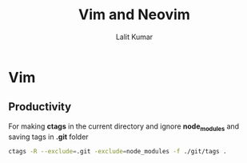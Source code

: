 #+TITLE: Vim and Neovim
#+AUTHOR: Lalit Kumar
#+EMAIL: lalitkumar.meena.lk@gmail.com
#+OPTIONS: toc:nil

* Vim
** Productivity
For making *ctags* in the current directory and ignore *node_modules* and saving
tags in *.git* folder

#+BEGIN_SRC bash
  ctags -R --exclude=.git -exclude=node_modules -f ./git/tags .
#+END_SRC
